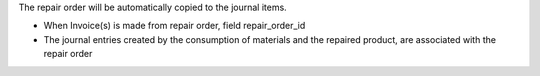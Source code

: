 The repair order will be automatically copied to the journal items.

* When Invoice(s) is made from repair order, field repair_order_id
* The journal entries created by the consumption of materials and the repaired product, are associated with the repair order
